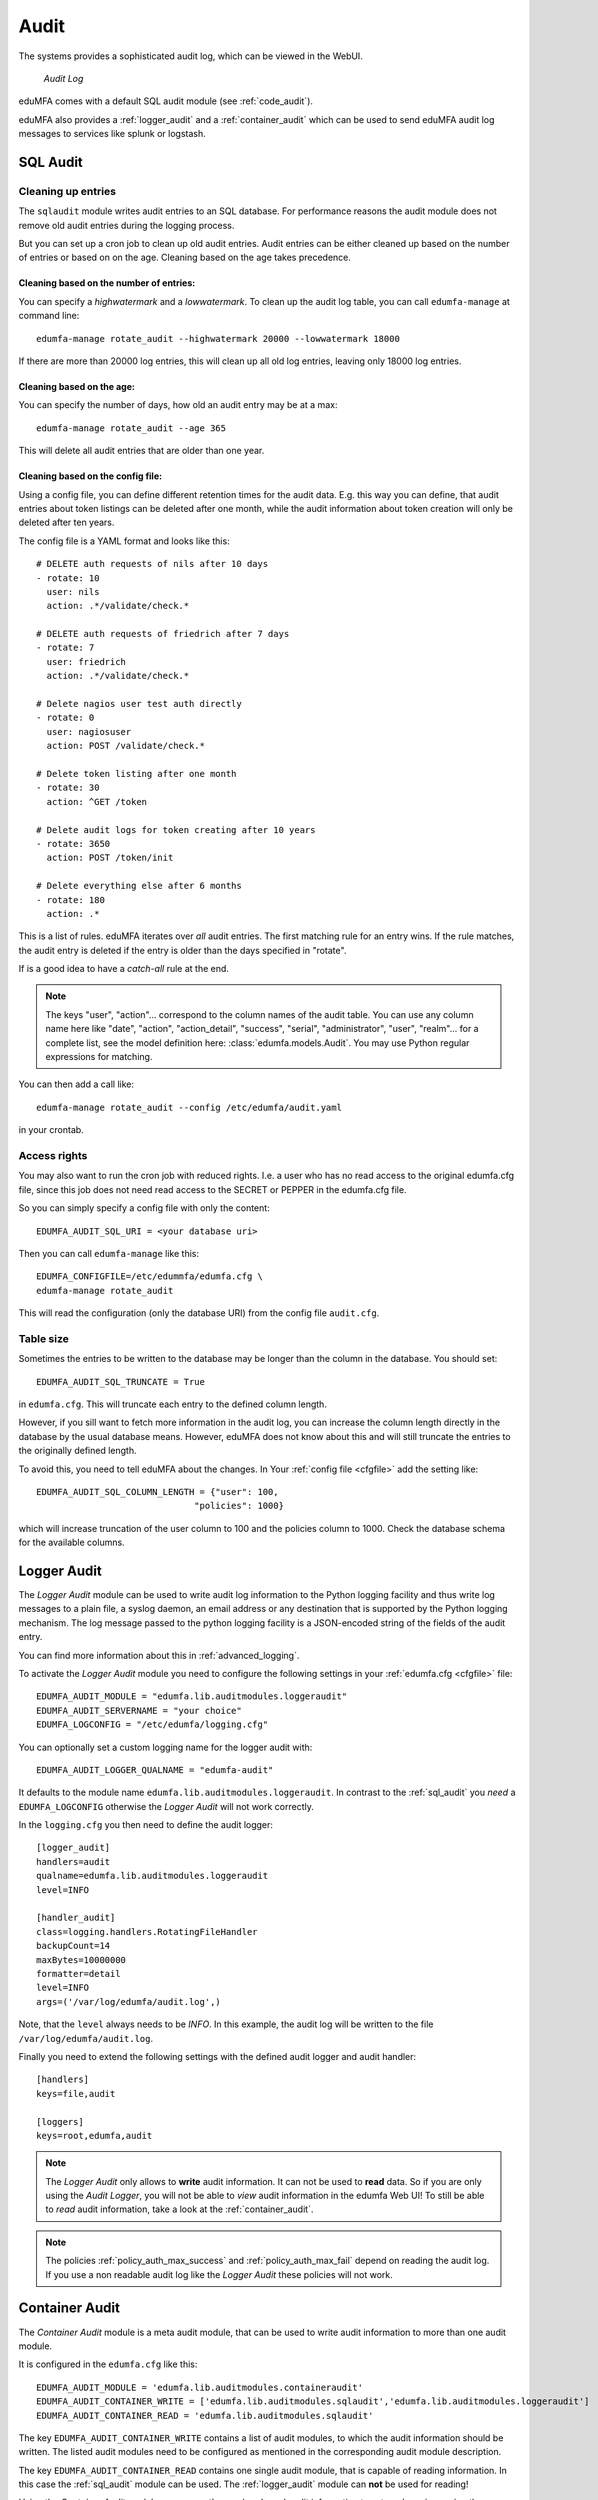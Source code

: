 .. index:: Audit
.. _audit:

Audit
=====

The systems provides a sophisticated audit log, which can be viewed in the
WebUI.

.. figure:: auditlog.png
   :width: 500

   *Audit Log*

eduMFA comes with a default SQL audit module (see :ref:`code_audit`).

eduMFA also provides a :ref:`logger_audit` and
a :ref:`container_audit` which can be used to send eduMFA audit log messages
to services like splunk or logstash.

.. _sql_audit:

SQL Audit
---------

.. index:: Audit Log Rotate
.. _audit_rotate:

Cleaning up entries
~~~~~~~~~~~~~~~~~~~

The ``sqlaudit`` module writes audit entries to an SQL database.
For performance reasons the audit module does not remove old audit entries
during the logging process.

But you can set up a cron job to clean up old audit entries. Audit entries can be either cleaned up based on the number of entries or
based on on the age. Cleaning based on the age takes precedence.

Cleaning based on the number of entries:
^^^^^^^^^^^^^^^^^^^^^^^^^^^^^^^^^^^^^^^^

You can specify a *highwatermark* and a *lowwatermark*. To clean
up the audit log table, you can call ``edumfa-manage`` at command line::

   edumfa-manage rotate_audit --highwatermark 20000 --lowwatermark 18000

If there are more than 20000 log entries, this will clean up all old log entries, leaving only 18000 log entries.

Cleaning based on the age:
^^^^^^^^^^^^^^^^^^^^^^^^^^

You can specify the number of days, how old an audit entry may be at a max::

   edumfa-manage rotate_audit --age 365

This will delete all audit entries that are older than one year.

.. index:: retention time

Cleaning based on the config file:
^^^^^^^^^^^^^^^^^^^^^^^^^^^^^^^^^^

Using a config file, you can define different retention times for the audit data.
E.g. this way you can define, that audit entries about token listings can be deleted after
one month,
while the audit information about token creation will only be deleted after ten years.

The config file is a YAML format and looks like this::

    # DELETE auth requests of nils after 10 days
    - rotate: 10
      user: nils
      action: .*/validate/check.*

    # DELETE auth requests of friedrich after 7 days
    - rotate: 7
      user: friedrich
      action: .*/validate/check.*

    # Delete nagios user test auth directly
    - rotate: 0
      user: nagiosuser
      action: POST /validate/check.*

    # Delete token listing after one month
    - rotate: 30
      action: ^GET /token

    # Delete audit logs for token creating after 10 years
    - rotate: 3650
      action: POST /token/init

    # Delete everything else after 6 months
    - rotate: 180
      action: .*

This is a list of rules.
eduMFA iterates over *all* audit entries. The first matching rule for an entry wins.
If the rule matches, the audit entry is deleted if the entry is older than the days
specified in "rotate".

If is a good idea to have a *catch-all* rule at the end.

.. note:: The keys "user", "action"... correspond to the column names of the audit table.
   You can use any column name here like "date", "action", "action_detail", "success", "serial", "administrator",
   "user", "realm"... for a complete list, see the model definition here: :class:`edumfa.models.Audit`.
   You may use Python regular expressions for matching.

You can then add a call like::

   edumfa-manage rotate_audit --config /etc/edumfa/audit.yaml

in your crontab.


Access rights
~~~~~~~~~~~~~

You may also want to run the cron job with reduced rights. I.e. a user who
has no read access to the original edumfa.cfg file, since this job does not need
read access to the SECRET or PEPPER in the edumfa.cfg file.

So you can simply specify a config file with only the content::

   EDUMFA_AUDIT_SQL_URI = <your database uri>

Then you can call ``edumfa-manage`` like this::

   EDUMFA_CONFIGFILE=/etc/edummfa/edumfa.cfg \
   edumfa-manage rotate_audit

This will read the configuration (only the database URI) from the config file
``audit.cfg``.

Table size
~~~~~~~~~~

Sometimes the entries to be written to the database may be longer than the
column in the database. You should set::

   EDUMFA_AUDIT_SQL_TRUNCATE = True

in ``edumfa.cfg``. This will truncate each entry to the defined column length.

However, if you sill want to fetch more information in the audit log, you can
increase the column length directly in the database by the usual database means.
However, eduMFA does not know about this and will still truncate the entries
to the originally defined length.

To avoid this, you need to tell eduMFA about the changes.
In Your :ref:`config file <cfgfile>` add the setting like::

    EDUMFA_AUDIT_SQL_COLUMN_LENGTH = {"user": 100,
                                  "policies": 1000}

which will increase truncation of the user column to 100 and the policies
column to 1000. Check the database schema for the available columns.

.. _logger_audit:

Logger Audit
------------

The *Logger Audit* module can be used to write audit log information to
the Python logging facility and thus write log messages to a plain file,
a syslog daemon, an email address or any destination that is supported
by the Python logging mechanism. The log message passed to the python logging
facility is a JSON-encoded string of the fields of the audit entry.

You can find more information about this in :ref:`advanced_logging`.

To activate the *Logger Audit* module you need to configure the following
settings in your :ref:`edumfa.cfg <cfgfile>` file::

   EDUMFA_AUDIT_MODULE = "edumfa.lib.auditmodules.loggeraudit"
   EDUMFA_AUDIT_SERVERNAME = "your choice"
   EDUMFA_LOGCONFIG = "/etc/edumfa/logging.cfg"

You can optionally set a custom logging name for the logger audit with::

   EDUMFA_AUDIT_LOGGER_QUALNAME = "edumfa-audit"

It defaults to the module name ``edumfa.lib.auditmodules.loggeraudit``.
In contrast to the :ref:`sql_audit` you *need* a ``EDUMFA_LOGCONFIG`` otherwise
the *Logger Audit* will not work correctly.

In the ``logging.cfg`` you then need to define the audit logger::

   [logger_audit]
   handlers=audit
   qualname=edumfa.lib.auditmodules.loggeraudit
   level=INFO

   [handler_audit]
   class=logging.handlers.RotatingFileHandler
   backupCount=14
   maxBytes=10000000
   formatter=detail
   level=INFO
   args=('/var/log/edumfa/audit.log',)

Note, that the ``level`` always needs to be *INFO*. In this example, the
audit log will be written to the file ``/var/log/edumfa/audit.log``.

Finally you need to extend the following settings with the defined audit logger
and audit handler::

   [handlers]
   keys=file,audit

   [loggers]
   keys=root,edumfa,audit

.. note:: The *Logger Audit* only allows to **write** audit information. It
   can not be used to **read** data. So if you are only using the
   *Audit Logger*, you will not be able to *view* audit information in the
   edumfa Web UI!
   To still be able to *read* audit information, take a look at the
   :ref:`container_audit`.

.. note:: The policies :ref:`policy_auth_max_success`
   and :ref:`policy_auth_max_fail`
   depend on reading the audit log. If you use a non readable audit log
   like the *Logger Audit* these policies will not work.

.. _container_audit:

Container Audit
---------------

The *Container Audit* module is a meta audit module, that can be used to
write audit information to more than one audit module.

It is configured in the ``edumfa.cfg`` like this::

    EDUMFA_AUDIT_MODULE = 'edumfa.lib.auditmodules.containeraudit'
    EDUMFA_AUDIT_CONTAINER_WRITE = ['edumfa.lib.auditmodules.sqlaudit','edumfa.lib.auditmodules.loggeraudit']
    EDUMFA_AUDIT_CONTAINER_READ = 'edumfa.lib.auditmodules.sqlaudit'

The key ``EDUMFA_AUDIT_CONTAINER_WRITE`` contains a list of audit modules,
to which the audit information should be written. The listed
audit modules need to be configured as mentioned in the corresponding audit
module description.

The key ``EDUMFA_AUDIT_CONTAINER_READ`` contains one single audit module, that
is capable of reading information. In this case the :ref:`sql_audit` module can be
used. The :ref:`logger_audit` module can **not** be used for reading!

Using the *Container Audit* module you can on the one hand send audit information
to external services using the :ref:`logger_audit` but also keep the
audit information visible within eduMFA using the :ref:`sql_audit` module.
